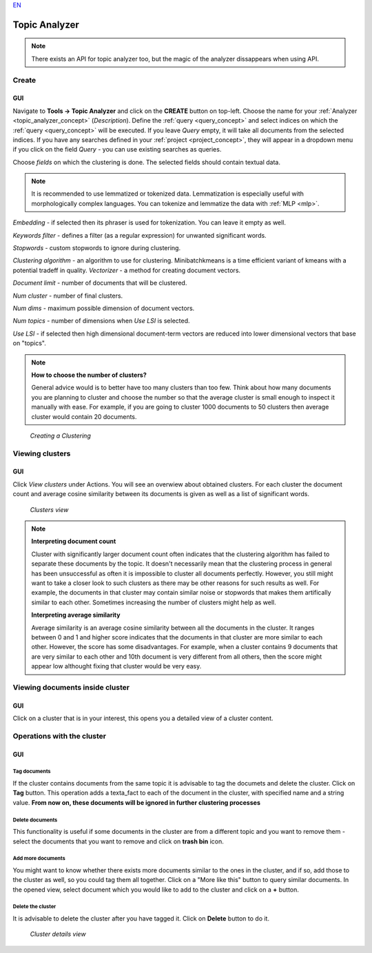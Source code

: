 `EN <https://docs.texta.ee/topic_analyzer.html>`_


.. _topic_analyzer:

##############
Topic Analyzer
##############

.. note::

	There exists an API for topic analyzer too, but the magic of the analyzer dissappears when using API.

.. _create_TA:

Create
*******

GUI
=====

Navigate to **Tools -> Topic Analyzer** and click on the **CREATE** button on top-left. Choose the name for your :ref:`Analyzer <topic_analyzer_concept>` (*Description*).
Define the :ref:`query <query_concept>` and select indices on which the :ref:`query <query_concept>` will be executed. If you leave *Query* empty, it will take all documents from the selected indices.
If you have any searches defined in your :ref:`project <project_concept>`, they will appear in a dropdown menu if you click on the field *Query* - you can use existing searches as queries.

Choose *fields* on which the clustering is done. The selected fields should contain textual data.

.. note::
	It is recommended to use lemmatized or tokenized data. Lemmatization is especially useful with morphologically complex languages. You can tokenize and lemmatize the data with :ref:`MLP <mlp>`.

*Embedding* - if selected then its phraser is used for tokenization. You can leave it empty as well.

*Keywords filter* - defines a filter (as a regular expression) for unwanted significant words.

*Stopwords* - custom stopwords to ignore during clustering.

*Clustering algorithm* - an algorithm to use for clustering. Minibatchkmeans is a time efficient variant of kmeans with a potential tradeff in quality.
*Vectorizer* - a method for creating document vectors.

*Document limit* - number of documents that will be clustered.

*Num cluster* - number of final clusters.

*Num dims* - maximum possible dimension of document vectors.

*Num topics* - number of dimensions when *Use LSI* is selected.

*Use LSI* - if selected then high dimensional document-term vectors are reduced into lower dimensional vectors that base on "topics".

.. note::

	**How to choose the number of clusters?**
	
	General advice would is to better have too many clusters than too few. Think about how many documents you are planning to cluster and choose the number so that the average cluster is small enough to inspect it manually with ease. For example, if you are going to cluster 1000 documents to 50 clusters then average cluster would contain 20 documents. 

.. _figure-17:

.. figure:: images/create_clustering.png

    *Creating a Clustering*


Viewing clusters
********************

GUI
=====

Click *View clusters* under Actions. You will see an overwiew about obtained clusters. For each cluster the document count and average cosine similarity between its documents is given as well as a list of significant words.

.. _figure-18:

.. figure:: images/clusters_view.png
    :width: 100 %

    *Clusters view*

.. note::

	**Interpreting document count**
	
	Cluster with significantly larger document count often indicates that the clustering algorithm has failed to separate these documents by the topic. It doesn't necessarily mean that the clustering process in general has been unsuccessful as often it is impossible to cluster all documents perfectly. However, you still might want to take a closer look to such clusters as there may be other reasons for such results as well. For example, the documents in that cluster may contain similar noise or stopwords that makes them artifically similar to each other. Sometimes increasing the number of clusters might help as well.

	**Interpreting average similarity**
	
	Average similarity is an average cosine similarity between all the documents in the cluster. It ranges between 0 and 1 and higher score indicates that the documents in that cluster are more similar to each other. However, the score has some disadvantages. For example, when a cluster contains 9 documents that are very similar to each other and 10th document is very different from all others, then the score might appear low althought fixing that cluster would be very easy.

Viewing documents inside cluster
*********************************

GUI
=====

Click on a cluster that is in your interest, this opens you a detailed view of a cluster content.

Operations with the cluster
****************************

GUI
=====

Tag documents
--------------

If the cluster contains documents from the same topic it is advisable to tag the documets and delete the cluster. Click on **Tag** button.
This operation adds a texta_fact to each of the document in the cluster, with specified name and a string value. **From now on, these documents will be ignored in further clustering processes**

Delete documents
-----------------

This functionality is useful if some documents in the cluster are from a different topic and you want to remove them - select the documents that you want to remove and click on **trash bin** icon.

Add more documents
--------------------

You might want to know whether there exists more documents similar to the ones in the cluster, and if so, add those to the cluster as well, so you could tag them all together.
Click on a "More like this" button to query similar documents. In the opened view, select document which you would like to add to the cluster and click on a **+** button.

Delete the cluster
------------------

It is advisable to delete the cluster after you have tagged it. Click on **Delete** button to do it.

.. _figure-19:

.. figure:: images/cluster_details_view.png
    :width: 100 %

    *Cluster details view*


